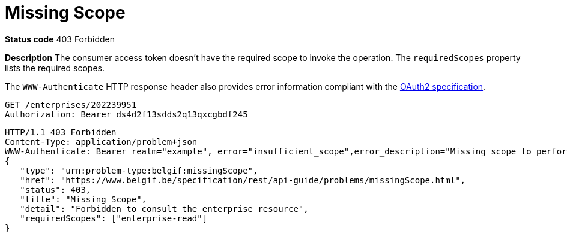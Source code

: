 = Missing Scope
:nofooter:

*Status code* 403 Forbidden

*Description* The consumer access token doesn't have the required scope to invoke the operation. The `requiredScopes` property lists the required scopes.

The `WWW-Authenticate` HTTP response header also provides error information compliant with the https://datatracker.ietf.org/doc/html/rfc6750#section-3[OAuth2 specification].

```
GET /enterprises/202239951
Authorization: Bearer ds4d2f13sdds2q13qxcgbdf245
```

```
HTTP/1.1 403 Forbidden
Content-Type: application/problem+json
WWW-Authenticate: Bearer realm="example", error="insufficient_scope",error_description="Missing scope to perform request",scope="enterprise-read"
{
   "type": "urn:problem-type:belgif:missingScope",
   "href": "https://www.belgif.be/specification/rest/api-guide/problems/missingScope.html",
   "status": 403,
   "title": "Missing Scope",
   "detail": "Forbidden to consult the enterprise resource",
   "requiredScopes": ["enterprise-read"]
}
```

